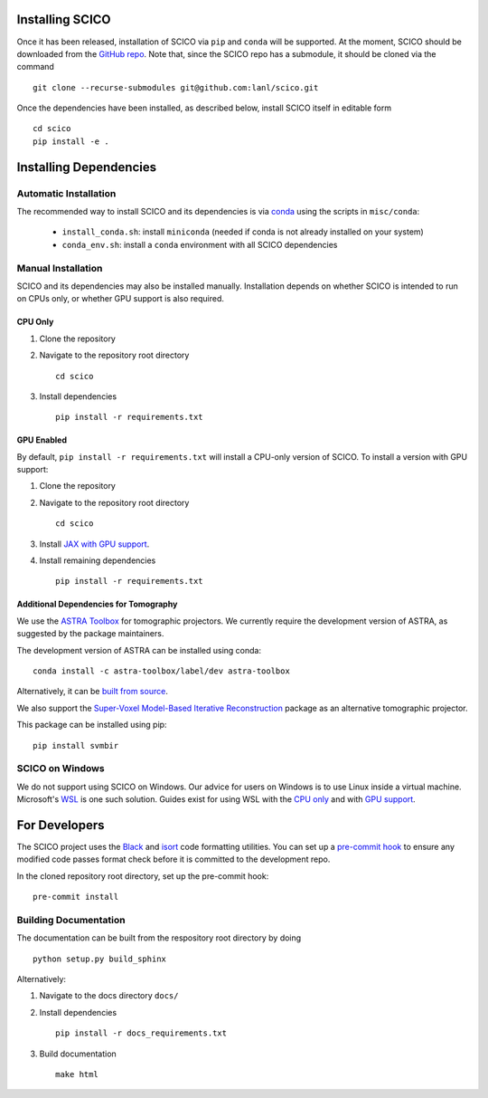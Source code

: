 Installing SCICO
================

..
   The simplest way to install the most recent release of SCICO from
   `PyPI <https://pypi.python.org/pypi/scico/>`_ is

   ::

       pip install scico


Once it has been released, installation of SCICO via ``pip`` and ``conda`` will be supported. At the moment, SCICO should be downloaded from the `GitHub repo <https://github.com/lanl/scico>`_. Note that, since the SCICO repo has a submodule, it should be cloned via the command

::

   git clone --recurse-submodules git@github.com:lanl/scico.git

Once the dependencies have been installed, as described below, install SCICO itself in editable form

::

   cd scico
   pip install -e .


Installing Dependencies
=======================

Automatic Installation
----------------------

The recommended way to install SCICO and its dependencies is via `conda <https://docs.conda.io/en/latest/>`_ using the scripts in ``misc/conda``:

  - ``install_conda.sh``: install ``miniconda`` (needed if conda is not already installed on your system)
  - ``conda_env.sh``: install a ``conda`` environment with all SCICO dependencies


Manual Installation
-------------------

SCICO and its dependencies may also be installed manually.  Installation depends on whether SCICO is intended to run on CPUs only, or whether GPU support is also required.

CPU Only
########

1. Clone the repository

2. Navigate to the repository root directory

   ::

      cd scico

3. Install dependencies

   ::

      pip install -r requirements.txt



GPU Enabled
###########

By default, ``pip install -r requirements.txt`` will install a CPU-only version of SCICO. To install a version with GPU support:

1. Clone the repository

2. Navigate to the repository root directory

   ::

      cd scico

3. Install `JAX with GPU support <https://github.com/google/jax#installation>`_.

4. Install remaining dependencies

   ::

      pip install -r requirements.txt


Additional Dependencies for Tomography
######################################

We use the `ASTRA Toolbox <https://www.astra-toolbox.com/>`_ for tomographic projectors. We currently require the development version of ASTRA, as suggested by the package maintainers.

The development version of ASTRA can be installed using conda:

::

   conda install -c astra-toolbox/label/dev astra-toolbox

Alternatively, it can be `built from source <https://www.astra-toolbox.com/docs/install.html#for-python>`_.

We also support the `Super-Voxel Model-Based Iterative Reconstruction <https://svmbir.readthedocs.io/en/latest/>`_ package as an alternative tomographic projector.

This package can be installed using pip:

::

   pip install svmbir


SCICO on Windows
----------------

We do not support using SCICO on Windows. Our advice for users on Windows is to use Linux inside a virtual machine. Microsoft's `WSL <https://docs.microsoft.com/en-us/windows/wsl/about>`_ is one such solution. Guides exist for using WSL with the `CPU only <https://docs.microsoft.com/en-us/windows/wsl/install-win10>`_ and with `GPU support <https://docs.microsoft.com/en-us/windows/win32/direct3d12/gpu-cuda-in-wsl>`_.


For Developers
==============

The SCICO project uses the `Black <https://black.readthedocs.io/en/stable/>`_
and `isort <https://pypi.org/project/isort/>`_ code formatting utilities.
You can set up a `pre-commit hook <https://pre-commit.com>`_ to ensure any modified code passes format check before it is committed to the development repo.

In the cloned repository root directory, set up the pre-commit hook:

::

   pre-commit install



Building Documentation
----------------------

The documentation can be built from the respository root directory by doing

::

   python setup.py build_sphinx

Alternatively:

1. Navigate to the docs directory ``docs/``

2. Install dependencies

   ::

      pip install -r docs_requirements.txt

3. Build documentation

   ::

      make html

